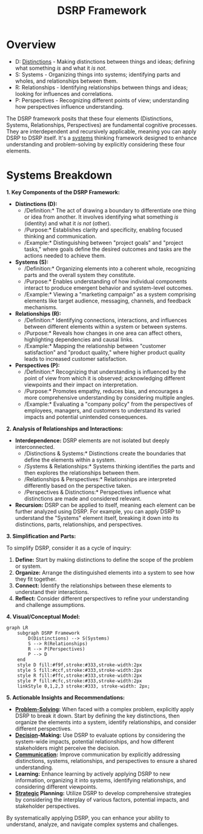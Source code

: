 :PROPERTIES:
:ID:       80777d56-f1a1-409a-bbc8-8046e552e309
:END:
#+title: DSRP Framework
#+filetags: :meta:sys:

* Overview

- D: [[id:d6d7f454-38ea-412c-b0e1-fd09ed627ae7][Distinctions]] - Making distinctions between things and ideas; defining what something /is/ and what it /is not/.
- S: Systems - Organizing things into systems; identifying parts and wholes, and relationships between them.
- R: Relationships - Identifying relationships between things and ideas; looking for influences and correlations.
- P: Perspectives - Recognizing different points of view; understanding how perspectives influence understanding.

The DSRP framework posits that these four elements (Distinctions, Systems, Relationships, Perspectives) are fundamental cognitive processes. They are interdependent and recursively applicable, meaning you can apply DSRP to DSRP itself. It's a [[id:b1b0dcb5-318c-4e6b-8e7f-885e9ca049de][systems]] thinking framework designed to enhance understanding and problem-solving by explicitly considering these four elements.


* Systems Breakdown

*1. Key Components of the DSRP Framework:*

- *Distinctions (D):*
  - /Definition:* The act of drawing a boundary to differentiate one thing or idea from another. It involves identifying what something /is/ (identity) and what it /is not/ (other).
  - /Purpose:* Establishes clarity and specificity, enabling focused thinking and communication.
  - /Example:* Distinguishing between "project goals" and "project tasks," where goals define the desired outcomes and tasks are the actions needed to achieve them.

- *Systems (S):*
  - /Definition:* Organizing elements into a coherent whole, recognizing parts and the overall system they constitute.
  - /Purpose:* Enables understanding of how individual components interact to produce emergent behavior and system-level outcomes.
  - /Example:* Viewing a "marketing campaign" as a system comprising elements like target audience, messaging, channels, and feedback mechanisms.

- *Relationships (R):*
  - /Definition:* Identifying connections, interactions, and influences between different elements within a system or between systems.
  - /Purpose:* Reveals how changes in one area can affect others, highlighting dependencies and causal links.
  - /Example:* Mapping the relationship between "customer satisfaction" and "product quality," where higher product quality leads to increased customer satisfaction.

- *Perspectives (P):*
  - /Definition:* Recognizing that understanding is influenced by the point of view from which it is observed; acknowledging different viewpoints and their impact on interpretation.
  - /Purpose:* Promotes empathy, reduces bias, and encourages a more comprehensive understanding by considering multiple angles.
  - /Example:* Evaluating a "company policy" from the perspectives of employees, managers, and customers to understand its varied impacts and potential unintended consequences.

*2. Analysis of Relationships and Interactions:*

- *Interdependence:* DSRP elements are not isolated but deeply interconnected.
  - /Distinctions & Systems:* Distinctions create the boundaries that define the elements within a system.
  - /Systems & Relationships:* Systems thinking identifies the parts and then explores the relationships between them.
  - /Relationships & Perspectives:* Relationships are interpreted differently based on the perspective taken.
  - /Perspectives & Distinctions:* Perspectives influence what distinctions are made and considered relevant.

- *Recursion:* DSRP can be applied to itself, meaning each element can be further analyzed using DSRP. For example, you can apply DSRP to understand the "Systems" element itself, breaking it down into its distinctions, parts, relationships, and perspectives.

*3. Simplification and Parts:*

To simplify DSRP, consider it as a cycle of inquiry:

1.  *Define:* Start by making distinctions to define the scope of the problem or system.
2.  *Organize:* Arrange the distinguished elements into a system to see how they fit together.
3.  *Connect:* Identify the relationships between these elements to understand their interactions.
4.  *Reflect:* Consider different perspectives to refine your understanding and challenge assumptions.

*4. Visual/Conceptual Model:*

#+BEGIN_SRC mermaid :file images/dsrp.png :exports both
graph LR
    subgraph DSRP Framework
        D(Distinctions) --> S(Systems)
        S --> R(Relationships)
        R --> P(Perspectives)
        P --> D
    end
    style D fill:#f9f,stroke:#333,stroke-width:2px
    style S fill:#ccf,stroke:#333,stroke-width:2px
    style R fill:#ffc,stroke:#333,stroke-width:2px
    style P fill:#cfc,stroke:#333,stroke-width:2px
    linkStyle 0,1,2,3 stroke:#333, stroke-width: 2px;
#+END_SRC

#+RESULTS:
[[file:images/dsrp.png]]

*5. Actionable Insights and Recommendations:*

- *[[id:4cb967ac-bf31-4e4c-abd5-8111fb55ce53][Problem-Solving]]:* When faced with a complex problem, explicitly apply DSRP to break it down. Start by defining the key distinctions, then organize the elements into a system, identify relationships, and consider different perspectives.
- *[[id:2c82dde2-487f-446b-8a83-79a21487c1ba][Decision]]-Making:* Use DSRP to evaluate options by considering the system-wide impacts, potential relationships, and how different stakeholders might perceive the decision.
- *[[id:20240114T210106.876975][Communication]]:* Improve communication by explicitly addressing distinctions, systems, relationships, and perspectives to ensure a shared understanding.
- *Learning:* Enhance learning by actively applying DSRP to new information, organizing it into systems, identifying relationships, and considering different viewpoints.
- *[[id:1b6848b4-4162-4e85-83e7-2f69caf29a1c][Strategic]] Planning:* Utilize DSRP to develop comprehensive strategies by considering the interplay of various factors, potential impacts, and stakeholder perspectives.

By systematically applying DSRP, you can enhance your ability to understand, analyze, and navigate complex systems and challenges.
